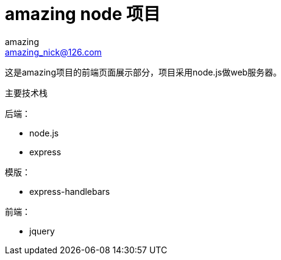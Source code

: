 = amazing node 项目
amazing <amazing_nick@126.com>

这是amazing项目的前端页面展示部分，项目采用node.js做web服务器。

主要技术栈

后端：

- node.js
- express

模版：

- express-handlebars

前端：

- jquery